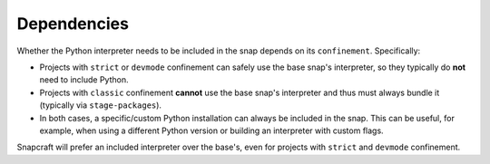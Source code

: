 
Dependencies
------------

Whether the Python interpreter needs to be included in the snap depends on its
``confinement``. Specifically:

- Projects with ``strict`` or ``devmode`` confinement can safely use the base
  snap's interpreter, so they typically do **not** need to include Python.
- Projects with ``classic`` confinement **cannot** use the base snap's
  interpreter and thus must always bundle it (typically via ``stage-packages``).
- In both cases, a specific/custom Python installation can always be included
  in the snap. This can be useful, for example, when using a different Python
  version or building an interpreter with custom flags.

Snapcraft will prefer an included interpreter over the base's, even for projects
with ``strict`` and ``devmode`` confinement.
